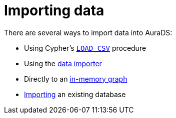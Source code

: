 [[aurads-importing-data]]
= Importing data

There are several ways to import data into AuraDS:

* Using Cypher's xref:aurads/importing-data/load-csv.adoc[`LOAD CSV`] procedure
* Using the xref:aurads/importing-data/data-importer.adoc[data importer]
* Directly to an xref:aurads/importing-data/in-memory.adoc[in-memory graph]
* xref:aurads/importing-data/import-db.adoc[Importing] an existing database